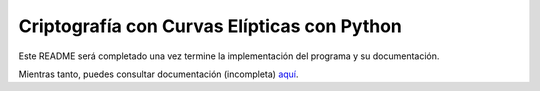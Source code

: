 Criptografía con Curvas Elípticas con Python
============================================

Este README será completado una vez termine la implementación del programa y su documentación.

Mientras tanto, puedes consultar documentación (incompleta) `aquí 
<https://ranea.github.io/ccepy//>`_.
